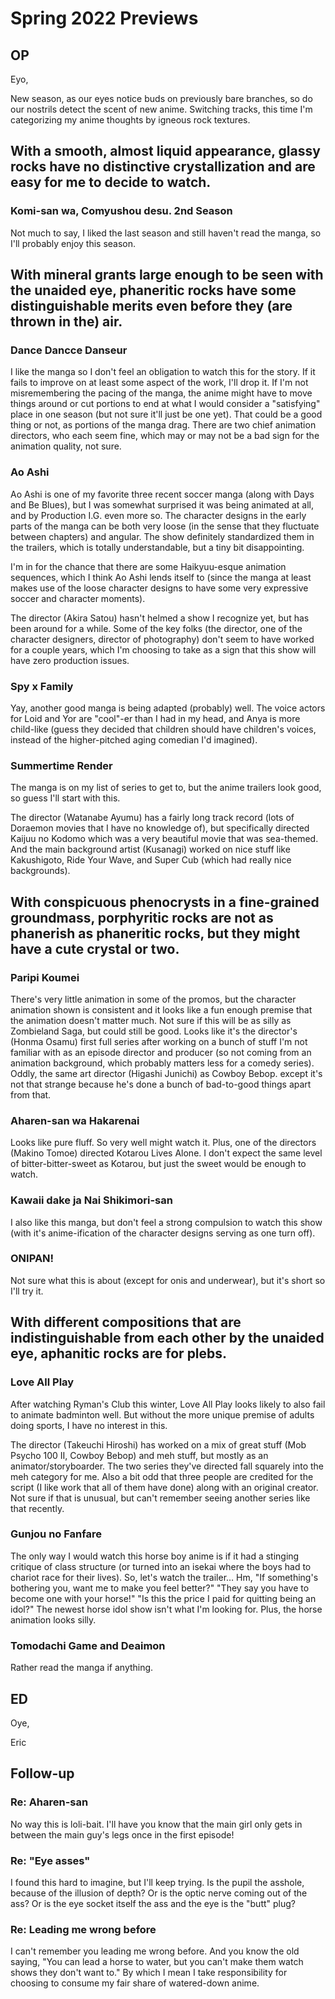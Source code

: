 * Spring 2022 Previews
** OP
Eyo,

New season, as our eyes notice buds on previously bare branches, so do our nostrils detect the scent of new anime. Switching tracks, this time I'm categorizing my anime thoughts by igneous rock textures.

** With a smooth, almost liquid appearance, glassy rocks have no distinctive crystallization and are easy for me to decide to watch.
*** Komi-san wa, Comyushou desu. 2nd Season
Not much to say, I liked the last season and still haven't read the manga, so I'll probably enjoy this season.

** With mineral grants large enough to be seen with the unaided eye, phaneritic rocks have some distinguishable merits even before they (are thrown in the) air.
*** Dance Dancce Danseur
I like the manga so I don't feel an obligation to watch this for the story. If it fails to improve on at least some aspect of the work, I'll drop it. If I'm not misremembering the pacing of the manga, the anime might have to move things around or cut portions to end at what I would consider a "satisfying" place in one season (but not sure it'll just be one yet). That could be a good thing or not, as portions of the manga drag. There are two chief animation directors, who each seem fine, which may or may not be a bad sign for the animation quality, not sure.

*** Ao Ashi
Ao Ashi is one of my favorite three recent soccer manga (along with Days and Be Blues), but I was somewhat surprised it was being animated at all, and by Production I.G. even more so. The character designs in the early parts of the manga can be both very loose (in the sense that they fluctuate between chapters) and angular. The show definitely standardized them in the trailers, which is totally understandable, but a tiny bit disappointing.

I'm in for the chance that there are some Haikyuu-esque animation sequences, which I think Ao Ashi lends itself to (since the manga at least makes use of the loose character designs to have some very expressive soccer and character moments).

The director (Akira Satou) hasn't helmed a show I recognize yet, but has been around for a while. Some of the key folks (the director, one of the character designers, director of photography) don't seem to have worked for a couple years, which I'm choosing to take as a sign that this show will have zero production issues.

*** Spy x Family
Yay, another good manga is being adapted (probably) well. The voice actors for Loid and Yor are "cool"-er than I had in my head, and Anya is more child-like (guess they decided that children should have children's voices, instead  of the higher-pitched aging comedian I'd imagined).

*** Summertime Render
The manga is on my list of series to get to, but the anime trailers look good, so guess I'll start with this.

The director (Watanabe Ayumu) has a fairly long track record (lots of Doraemon movies that I have no knowledge of), but specifically directed Kaijuu no Kodomo which was a very beautiful movie that was sea-themed. And the main background artist (Kusanagi) worked on nice stuff like Kakushigoto, Ride Your Wave, and Super Cub (which had really nice backgrounds).

** With conspicuous phenocrysts in a fine-grained groundmass, porphyritic rocks are not as phanerish as phaneritic rocks, but they might have a cute crystal or two.
*** Paripi Koumei
There's very little animation in some of the promos, but the character animation shown is consistent and it looks like a fun enough premise that the animation doesn't matter much. Not sure if this will be as silly as Zombieland Saga, but could still be good. Looks like it's the director's (Honma Osamu) first full series after working on a bunch of stuff I'm not familiar with as an episode director and producer (so not coming from an animation background, which probably matters less for a comedy series). Oddly, the same art director (Higashi Junichi) as Cowboy Bebop. except it's not that strange because he's done a bunch of bad-to-good things apart from that.

*** Aharen-san wa Hakarenai
Looks like pure fluff. So very well might watch it. Plus, one of the directors (Makino Tomoe) directed Kotarou Lives Alone. I don't expect the same level of bitter-bitter-sweet as Kotarou, but just the sweet would be enough to watch.

*** Kawaii dake ja Nai Shikimori-san
I also like this manga, but don't feel a strong compulsion to watch this show (with it's anime-ification of the character designs serving as one turn off).

*** ONIPAN!
Not sure what this is about (except for onis and underwear), but it's short so I'll try it.

** With different compositions that are indistinguishable from each other by the unaided eye, aphanitic rocks are for plebs.
*** Love All Play
After watching Ryman's Club this winter, Love All Play looks likely to also fail to animate badminton well. But without the more unique premise of adults doing sports, I have no interest in this.

The director (Takeuchi Hiroshi) has worked on a mix of great stuff (Mob Psycho 100 II, Cowboy Bebop) and meh stuff, but mostly as an animator/storyboarder. The two series they've directed fall squarely into the meh category for me. Also a bit odd that three people are credited for the script (I like work that all of them have done) along with an original creator. Not sure if that is unusual, but can't remember seeing another series like that recently.

*** Gunjou no Fanfare
The only way I would watch this horse boy anime is if it had a stinging critique of class structure (or turned into an isekai where the boys had to chariot race for their lives). So, let's watch the trailer... Hm, "If something's bothering you, want me to make you feel better?" "They say you have to become one with your horse!" "Is this the price I paid for quitting being an idol?" The newest horse idol show isn't what I'm looking for. Plus, the horse animation looks silly.

*** Tomodachi Game and Deaimon
Rather read the manga if anything.

** ED
Oye,

Eric
** Follow-up
*** Re: Aharen-san
No way this is loli-bait. I'll have you know that the main girl only gets in between the main guy's legs once in the first episode!

*** Re: "Eye asses"
I found this hard to imagine, but I'll keep trying. Is the pupil the asshole, because of the illusion of depth? Or is the optic nerve coming out of the ass? Or is the eye socket itself the ass and the eye is the "butt" plug?

*** Re: Leading me wrong before
I can't remember you leading me wrong before. And you know the old saying, "You can lead a horse to water, but you can't make them watch shows they don't want to." By which I mean I take responsibility for choosing to consume my fair share of watered-down anime.
